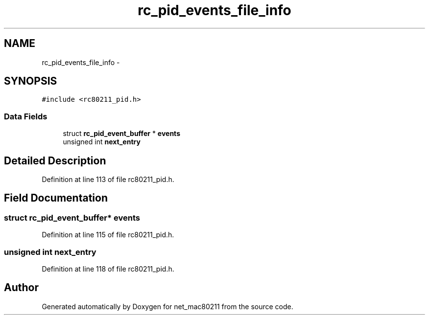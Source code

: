 .TH "rc_pid_events_file_info" 3 "Sun Jun 1 2014" "Version 1.0" "net_mac80211" \" -*- nroff -*-
.ad l
.nh
.SH NAME
rc_pid_events_file_info \- 
.SH SYNOPSIS
.br
.PP
.PP
\fC#include <rc80211_pid\&.h>\fP
.SS "Data Fields"

.in +1c
.ti -1c
.RI "struct \fBrc_pid_event_buffer\fP * \fBevents\fP"
.br
.ti -1c
.RI "unsigned int \fBnext_entry\fP"
.br
.in -1c
.SH "Detailed Description"
.PP 
Definition at line 113 of file rc80211_pid\&.h\&.
.SH "Field Documentation"
.PP 
.SS "struct \fBrc_pid_event_buffer\fP* events"

.PP
Definition at line 115 of file rc80211_pid\&.h\&.
.SS "unsigned int next_entry"

.PP
Definition at line 118 of file rc80211_pid\&.h\&.

.SH "Author"
.PP 
Generated automatically by Doxygen for net_mac80211 from the source code\&.
